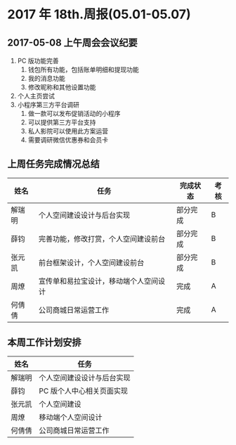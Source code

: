 * 2017 年 18th.周报(05.01-05.07)
** 2017-05-08 上午周会会议纪要
1. PC 版功能完善
   1. 钱包所有功能，包括账单明细和提现功能
   2. 我的消息功能
   3. 修改昵称和其他设置功能
2. 个人主页尝试
3. 小程序第三方平台调研
   1. 做一款可以发布促销活动的小程序
   2. 可以提供第三方平台支持
   3. 私人影院可以使用此方案运营
   4. 需要调研微信优惠券和会员卡
** 上周任务完成情况总结
| 姓名   | 任务                                   | 完成状态 | 考核 |
|--------+----------------------------------------+----------+------|
| 解瑞明 | 个人空间建设设计与后台实现             | 部分完成 | B    |
| 薛钧   | 完善功能，修改打赏，个人空间建设前台   | 部分完成 | B    |
| 张元凯 | 前台框架设计，个人空间建设前台         | 部分完成 | B    |
| 周燎   | 宣传单和易拉宝设计，移动端个人空间设计 | 完成     | A    |
| 何倩倩 | 公司商城日常运营工作                   | 完成     | A    |
** 本周工作计划安排
| 姓名   | 任务                       |
|--------+----------------------------|
| 解瑞明 | 个人空间建设设计与后台实现 |
| 薛钧   | PC 版个人中心相关页面实现  |
| 张元凯 | 个人空间建设               |
| 周燎   | 移动端个人空间设计         |
| 何倩倩 | 公司商城日常运营工作       |
